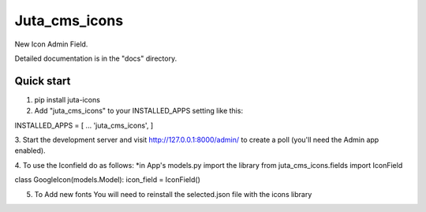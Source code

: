 ============== 
Juta_cms_icons 
============== 

New Icon Admin Field. 

Detailed documentation is in the "docs" directory. 

Quick start 
----------- 
1. pip install juta-icons 


2. Add "juta_cms_icons" to your INSTALLED_APPS setting like this:: 

INSTALLED_APPS = [ 
... 
'juta_cms_icons', 
] 

3. Start the development server and visit http://127.0.0.1:8000/admin/ 
to create a poll (you'll need the Admin app enabled). 

4. To use the Iconfield do as follows: 
*in App's models.py import the library 
from juta_cms_icons.fields import IconField 

class GoogleIcon(models.Model): 
icon_field = IconField() 

5. To Add new fonts You will need to reinstall the selected.json file with the icons library  

